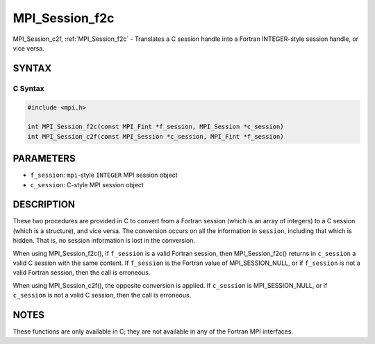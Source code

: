.. _mpi_session_f2c:

MPI_Session_f2c
===============

.. include_body

MPI_Session_c2f, :ref:`MPI_Session_f2c` - Translates a C session handle into a
Fortran INTEGER-style session handle, or vice versa.

SYNTAX
------

C Syntax
^^^^^^^^

.. code-block:: c

   #include <mpi.h>

   int MPI_Session_f2c(const MPI_Fint *f_session, MPI_Session *c_session)
   int MPI_Session_c2f(const MPI_Session *c_session, MPI_Fint *f_session)

PARAMETERS
----------

* ``f_session``: ``mpi``-style ``INTEGER`` MPI session object
* ``c_session``: C-style MPI session object

DESCRIPTION
-----------

These two procedures are provided in C to convert from a Fortran session
(which is an array of integers) to a C session (which is a structure),
and vice versa. The conversion occurs on all the information in
``session``, including that which is hidden. That is, no session
information is lost in the conversion.

When using MPI_Session_f2c(), if ``f_session`` is a valid Fortran
session, then MPI_Session_f2c() returns in ``c_session`` a valid C
session with the same content. If ``f_session`` is the Fortran value of
MPI_SESSION_NULL, or if ``f_session`` is not a valid Fortran
session, then the call is erroneous.

When using MPI_Session_c2f(), the opposite conversion is applied. If
``c_session`` is MPI_SESSION_NULL, or if ``c_session`` is not a
valid C session, then the call is erroneous.

NOTES
-----

These functions are only available in C; they are not available in any
of the Fortran MPI interfaces.
